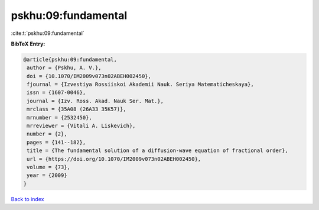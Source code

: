 pskhu:09:fundamental
====================

:cite:t:`pskhu:09:fundamental`

**BibTeX Entry:**

.. code-block:: bibtex

   @article{pskhu:09:fundamental,
    author = {Pskhu, A. V.},
    doi = {10.1070/IM2009v073n02ABEH002450},
    fjournal = {Izvestiya Rossiiskoi Akademii Nauk. Seriya Matematicheskaya},
    issn = {1607-0046},
    journal = {Izv. Ross. Akad. Nauk Ser. Mat.},
    mrclass = {35A08 (26A33 35K57)},
    mrnumber = {2532450},
    mrreviewer = {Vitali A. Liskevich},
    number = {2},
    pages = {141--182},
    title = {The fundamental solution of a diffusion-wave equation of fractional order},
    url = {https://doi.org/10.1070/IM2009v073n02ABEH002450},
    volume = {73},
    year = {2009}
   }

`Back to index <../By-Cite-Keys.rst>`_
